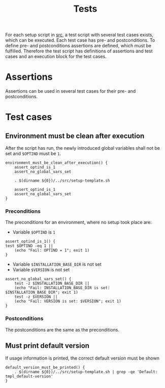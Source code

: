 #+title: Tests
For each setup script in [[file:~/work/src][src]], a test script with several test cases exists, which can be executed. Each test case has pre- and postconditions. To define pre- and postconditions assertions are defined, which must be fulfilled.
Therefore the test script has definitions of assertions and test cases and an execution block for the test cases.
#+begin_src shell :tangle test/test-template.sh :mkdirp yes :noweb strip-export :shebang #!/bin/sh :exports none
  set -e

  # Define common assertions
  <<assert_optind_is_1>>
  <<assert_no_global_vars_set>>

  # Define test cases
  <<environment_must_be_clean_after_execution>>
  <<default_version_must_be_printed>>

  # Execute test cases
  environment_must_be_clean_after_execution
  default_version_must_be_printed
#+end_src

* Assertions
Assertions can be used in several test cases for their pre- and postconditions.

* Test cases

** Environment must be clean after execution
After the script has run, the newly introduced global variables shall not be set and ~$OPTIND~ must be ~1~.
#+name: environment_must_be_clean_after_execution
#+begin_src shell
  environment_must_be_clean_after_execution() {
      assert_optind_is_1
      assert_no_global_vars_set

      . $(dirname ${0})/../src/setup-template.sh

      assert_optind_is_1
      assert_no_global_vars_set
  }
#+end_src

*** Preconditions
The preconditions for an environment, where no setup took place are:
- Variable ~$OPTIND~ is ~1~
#+name: assert_optind_is_1
#+begin_src shell
    assert_optind_is_1() {
	test $OPTIND -eq 1 ||
	    (echo "Fail: OPTIND = 1"; exit 1)
    }
#+end_src
- Variable ~$INSTALLATION_BASE_DIR~ is not set
- Variable ~$VERSION~ is not set
#+name: assert_no_global_vars_set
#+begin_src shell
  assert_no_global_vars_set() {
      test -z $INSTALLATION_BASE_DIR ||
	  (echo "Fail: INSTALLATION_BASE_DIR is set: $INSTALLATION_BASE_DIR"; exit 1)
      test -z $VERSION ||
	  (echo "Fail: VERSION is set: $VERSION"; exit 1)
  }
#+end_src

*** Postconditions
The postconditions are the same as the preconditions.  

** Must print default version
If usage information is printed, the correct default version must be shown
#+name: default_version_must_be_printed
#+begin_src shell
  default_version_must_be_printed() {
      . $(dirname ${0})/../src/setup-template.sh | grep -qe 'Default: tmpl_default-version'
  }
#+end_src
